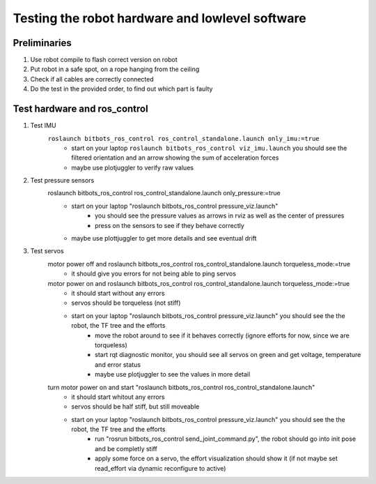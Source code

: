 ================================================
Testing the robot hardware and lowlevel software
================================================

Preliminaries
-------------

#. Use robot compile to flash correct version on robot
#. Put robot in a safe spot, on a rope hanging from the ceiling
#. Check if all cables are correctly connected
#. Do the test in the provided order, to find out which part is faulty
	
Test hardware and ros_control
-----------------------------
#. Test IMU
    ``roslaunch bitbots_ros_control ros_control_standalone.launch only_imu:=true``
        - start on your laptop ``roslaunch bitbots_ros_control viz_imu.launch`` you should see the filtered orientation and an arrow showing the sum of acceleration forces
        - maybe use plotjuggler to verify raw values

#. Test pressure sensors
    roslaunch bitbots_ros_control ros_control_standalone.launch only_pressure:=true
        - start on your laptop "roslaunch bitbots_ros_control pressure_viz.launch"
            - you should see the pressure values as arrows in rviz as well as the center of pressures
            - press on the sensors to see if they behave correctly
        - maybe use plottjuggler to get more details and see eventual drift

#. Test servos
    motor power off and roslaunch bitbots_ros_control ros_control_standalone.launch torqueless_mode:=true
        - it should give you errors for not being able to ping servos
    motor power on and roslaunch bitbots_ros_control ros_control_standalone.launch torqueless_mode:=true
        - it should start without any errors
        - servos should be torqueless (not stiff)
        - start on your laptop "roslaunch bitbots_ros_control pressure_viz.launch" you should see the the robot, the TF tree and the efforts
            - move the robot around to see if it behaves correctly (ignore efforts for now, since we are torqueless)
            - start rqt diagnostic monitor, you should see all servos on green and get voltage, temperature and error status
            - maybe use plotjuggler to see the values in more detail

    turn motor power on and start "roslaunch bitbots_ros_control ros_control_standalone.launch"
        - it should start whitout any errors
        - servos should be half stiff, but still moveable
        - start on your laptop "roslaunch bitbots_ros_control pressure_viz.launch" you should see the the robot, the TF tree and the efforts
            - run "rosrun bitbots_ros_control send_joint_command.py", the robot should go into init pose and be completly stiff
            - apply some force on a servo, the effort visualization should show it (if not maybe set read_effort via dynamic reconfigure to active)

